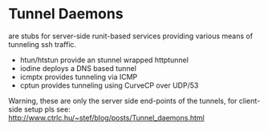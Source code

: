 * Tunnel Daemons

are stubs for server-side runit-based services providing various means
of tunneling ssh traffic.

 - htun/htstun provide an stunnel wrapped httptunnel
 - iodine deploys a DNS based tunnel
 - icmptx provides tunneling via ICMP
 - cptun provides tunneling using CurveCP over UDP/53

Warning, these are only the server side end-points of the tunnels, for
client-side setup pls see:
http://www.ctrlc.hu/~stef/blog/posts/Tunnel_daemons.html 
